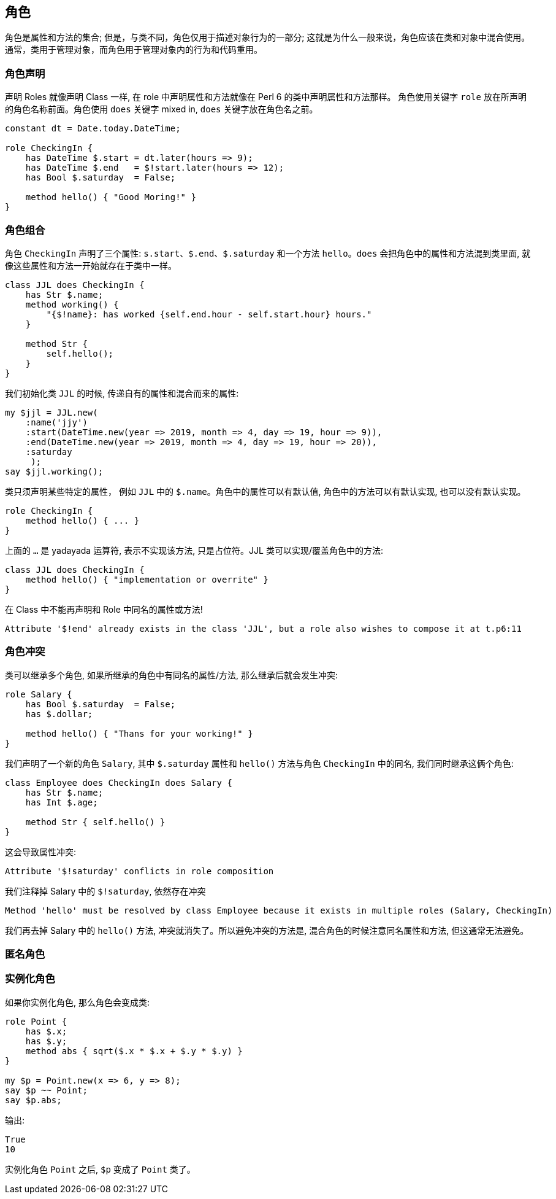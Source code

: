 == 角色  

角色是属性和方法的集合; 但是，与类不同，角色仅用于描述对象行为的一部分; 这就是为什么一般来说，角色应该在类和对象中混合使用。通常，类用于管理对象，而角色用于管理对象内的行为和代码重用。

=== 角色声明

声明 Roles 就像声明 Class 一样,  在 role 中声明属性和方法就像在 Perl 6 的类中声明属性和方法那样。
角色使用关键字  `role` 放在所声明的角色名称前面。角色使用 `does` 关键字 mixed in,  `does` 关键字放在角色名之前。

[source,perl6]
----
constant dt = Date.today.DateTime;

role CheckingIn {
    has DateTime $.start = dt.later(hours => 9);
    has DateTime $.end   = $!start.later(hours => 12);
    has Bool $.saturday  = False;

    method hello() { "Good Moring!" } 
}
----

=== 角色组合

角色 `CheckingIn` 声明了三个属性: `s.start`、`$.end`、`$.saturday` 和一个方法 `hello`。`does` 会把角色中的属性和方法混到类里面, 就像这些属性和方法一开始就存在于类中一样。

[source,perl6]
----
class JJL does CheckingIn {
    has Str $.name;
    method working() {
        "{$!name}: has worked {self.end.hour - self.start.hour} hours."
    }

    method Str {
        self.hello();
    }
}
----

我们初始化类 `JJL` 的时候, 传递自有的属性和混合而来的属性:

[source,perl6]
----
my $jjl = JJL.new(
    :name('jjy')
    :start(DateTime.new(year => 2019, month => 4, day => 19, hour => 9)),
    :end(DateTime.new(year => 2019, month => 4, day => 19, hour => 20)),
    :saturday
     );
say $jjl.working();
----

类只须声明某些特定的属性， 例如 `JJL` 中的 `$.name`。角色中的属性可以有默认值, 角色中的方法可以有默认实现, 也可以没有默认实现。

[source,perl6]
----
role CheckingIn {
    method hello() { ... } 
}
----

上面的 `...` 是 yadayada 运算符, 表示不实现该方法, 只是占位符。JJL 类可以实现/覆盖角色中的方法:

[source,perl6]
----
class JJL does CheckingIn {
    method hello() { "implementation or overrite" }
}
----

在 Class 中不能再声明和 Role 中同名的属性或方法! 

[source,txt]
----
Attribute '$!end' already exists in the class 'JJL', but a role also wishes to compose it at t.p6:11
----

=== 角色冲突

类可以继承多个角色, 如果所继承的角色中有同名的属性/方法, 那么继承后就会发生冲突:

[source,perl6]
----
role Salary {
    has Bool $.saturday  = False;
    has $.dollar;

    method hello() { "Thans for your working!" }
}
----

我们声明了一个新的角色 `Salary`, 其中  `$.saturday` 属性和 `hello()` 方法与角色 `CheckingIn` 中的同名, 我们同时继承这俩个角色:

[source,perl6]
----
class Employee does CheckingIn does Salary {
    has Str $.name;
    has Int $.age;

    method Str { self.hello() }
}
----

这会导致属性冲突:

[source,txt]
----
Attribute '$!saturday' conflicts in role composition
----

我们注释掉 Salary 中的 `$!saturday`, 依然存在冲突

[source,txt]
----
Method 'hello' must be resolved by class Employee because it exists in multiple roles (Salary, CheckingIn)
----

我们再去掉 Salary 中的 `hello()` 方法, 冲突就消失了。所以避免冲突的方法是, 混合角色的时候注意同名属性和方法, 但这通常无法避免。

=== 匿名角色






=== 实例化角色

如果你实例化角色, 那么角色会变成类:

[source,perl6]
----
role Point {
    has $.x;
    has $.y;
    method abs { sqrt($.x * $.x + $.y * $.y) }
}

my $p = Point.new(x => 6, y => 8);
say $p ~~ Point;
say $p.abs;
----

输出:

[source,txt]
----
True
10
----

实例化角色 `Point` 之后, `$p` 变成了 `Point` 类了。    

